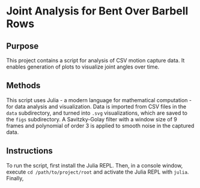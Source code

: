 * Joint Analysis for Bent Over Barbell Rows

** Purpose
This project contains a script for analysis of CSV motion capture data. It enables generation of plots to visualize joint angles over time.

** Methods
This script uses Julia - a modern language for mathematical computation - for data analysis and visualization. Data is imported from CSV files in the ~data~ subdirectory, and turned into ~.svg~ visualizations, which are saved to the ~figs~ subdirectory. A Savitzky-Golay filter with a window size of 9 frames and polynomial of order 3 is applied to smooth noise in the captured data.

** Instructions
To run the script, first install the Julia REPL. Then, in a console window, execute ~cd /path/to/project/root~ and activate the Julia REPL with ~julia~. Finally, 

